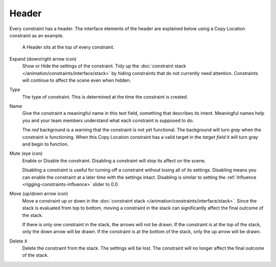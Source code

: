 .. _bpy.types.Constraint.mute:

******
Header
******

Every constraint has a header.
The interface elements of the header are explained below using a Copy Location constraint as an example.

.. figure:: /images/rigging_constraints_interface_header_example.png

   A Header sits at the top of every constraint.

Expand (down/right arrow icon)
   Show or Hide the settings of the constraint.
   Tidy up the :doc:`constraint stack </animation/constraints/interface/stack>`
   by hiding constraints that do not currently need attention.
   Constraints will continue to affect the scene even when hidden.
Type
   The type of constraint. This is determined at the time the constraint is created.
Name
   Give the constraint a meaningful name in this text field, something that describes its intent.
   Meaningful names help you and your team members understand what each constraint is supposed to do.

   The *red* background is a warning that the constraint is not yet functional.
   The background will turn *gray* when the constraint is functioning.
   When this Copy Location constraint has a valid target in the *target field*
   it will turn gray and begin to function.
Mute (eye icon)
   Enable or Disable the constraint. Disabling a constraint will stop its affect on the scene.

   Disabling a constraint is useful for turning off a constraint without losing all of its settings.
   Disabling means you can enable the constraint at a later time with the settings intact.
   Disabling is similar to setting the :ref:`Influence <rigging-constraints-influence>` slider to 0.0.
Move (up/down arrow icon)
   Move a constraint up or down in the :doc:`constraint stack </animation/constraints/interface/stack>`.
   Since the stack is evaluated from top to bottom,
   moving a constraint in the stack can significantly affect the final outcome of the stack.

   If there is only one constraint in the stack, the arrows will not be drawn.
   If the constraint is at the top of the stack, only the down arrow will be drawn.
   If the constraint is at the bottom of the stack, only the up arrow will be drawn.
Delete ``X``
   Delete the constraint from the stack.
   The settings will be lost.
   The constraint will no longer affect the final outcome of the stack.
